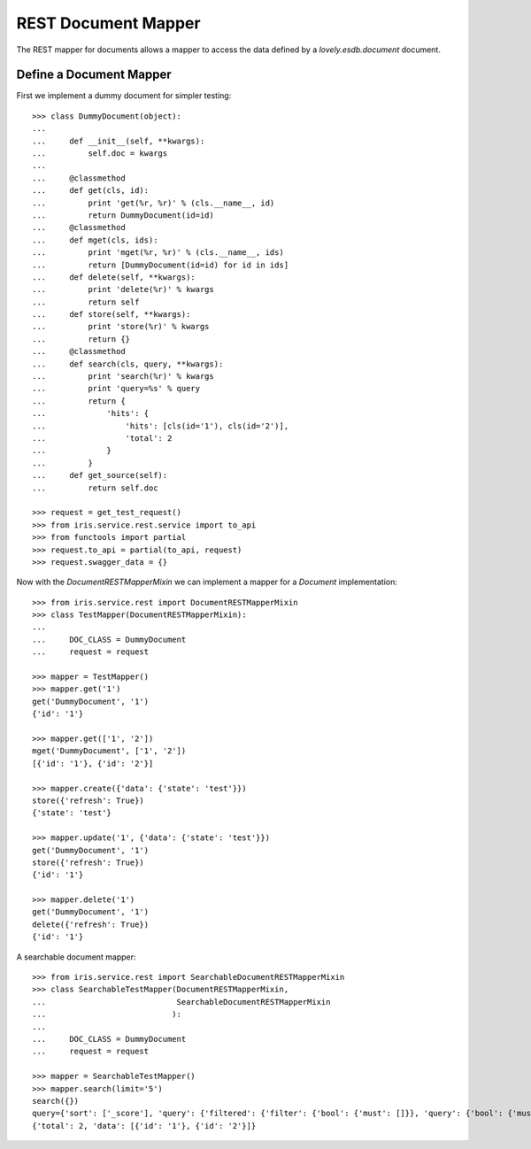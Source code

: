 ====================
REST Document Mapper
====================

The REST mapper for documents allows a mapper to access the data defined by a
`lovely.esdb.document` document.


Define a Document Mapper
------------------------

First we implement a dummy document for simpler testing::

    >>> class DummyDocument(object):
    ...
    ...     def __init__(self, **kwargs):
    ...         self.doc = kwargs
    ...
    ...     @classmethod
    ...     def get(cls, id):
    ...         print 'get(%r, %r)' % (cls.__name__, id)
    ...         return DummyDocument(id=id)
    ...     @classmethod
    ...     def mget(cls, ids):
    ...         print 'mget(%r, %r)' % (cls.__name__, ids)
    ...         return [DummyDocument(id=id) for id in ids]
    ...     def delete(self, **kwargs):
    ...         print 'delete(%r)' % kwargs
    ...         return self
    ...     def store(self, **kwargs):
    ...         print 'store(%r)' % kwargs
    ...         return {}
    ...     @classmethod
    ...     def search(cls, query, **kwargs):
    ...         print 'search(%r)' % kwargs
    ...         print 'query=%s' % query
    ...         return {
    ...             'hits': {
    ...                 'hits': [cls(id='1'), cls(id='2')],
    ...                 'total': 2
    ...             }
    ...         }
    ...     def get_source(self):
    ...         return self.doc

    >>> request = get_test_request()
    >>> from iris.service.rest.service import to_api
    >>> from functools import partial
    >>> request.to_api = partial(to_api, request)
    >>> request.swagger_data = {}

Now with the `DocumentRESTMapperMixin` we can implement a mapper for a
`Document` implementation::

    >>> from iris.service.rest import DocumentRESTMapperMixin
    >>> class TestMapper(DocumentRESTMapperMixin):
    ...
    ...     DOC_CLASS = DummyDocument
    ...     request = request

    >>> mapper = TestMapper()
    >>> mapper.get('1')
    get('DummyDocument', '1')
    {'id': '1'}

    >>> mapper.get(['1', '2'])
    mget('DummyDocument', ['1', '2'])
    [{'id': '1'}, {'id': '2'}]

    >>> mapper.create({'data': {'state': 'test'}})
    store({'refresh': True})
    {'state': 'test'}

    >>> mapper.update('1', {'data': {'state': 'test'}})
    get('DummyDocument', '1')
    store({'refresh': True})
    {'id': '1'}

    >>> mapper.delete('1')
    get('DummyDocument', '1')
    delete({'refresh': True})
    {'id': '1'}

A searchable document mapper::

    >>> from iris.service.rest import SearchableDocumentRESTMapperMixin
    >>> class SearchableTestMapper(DocumentRESTMapperMixin,
    ...                            SearchableDocumentRESTMapperMixin
    ...                           ):
    ...
    ...     DOC_CLASS = DummyDocument
    ...     request = request

    >>> mapper = SearchableTestMapper()
    >>> mapper.search(limit='5')
    search({})
    query={'sort': ['_score'], 'query': {'filtered': {'filter': {'bool': {'must': []}}, 'query': {'bool': {'must': []}}}}, 'from': 0, 'size': '5'}
    {'total': 2, 'data': [{'id': '1'}, {'id': '2'}]}
